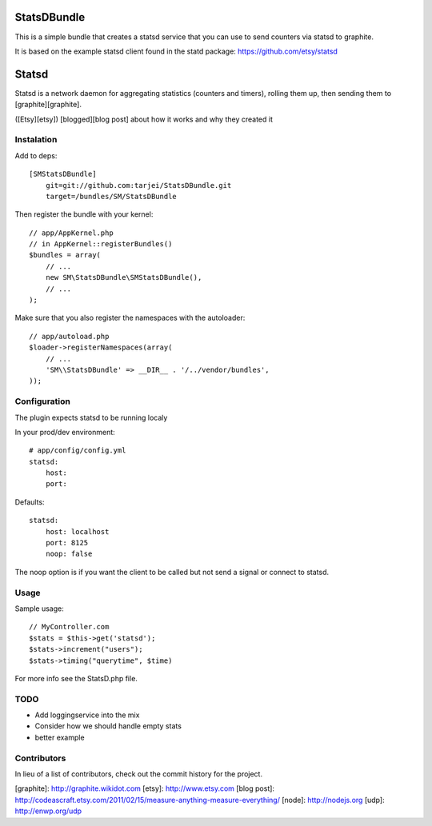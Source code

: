 StatsDBundle
~~~~~~~~~~~~~~

This is a simple bundle that creates a statsd service that you can use to send counters via statsd to graphite.

It is based on the example statsd client found in the statd package: https://github.com/etsy/statsd

Statsd
~~~~~~
Statsd is a network daemon for aggregating statistics (counters and timers), rolling them up, then sending them to [graphite][graphite].

([Etsy][etsy]) [blogged][blog post] about how it works and why they created it


Instalation
-----------

Add to deps::

    [SMStatsDBundle]
        git=git://github.com:tarjei/StatsDBundle.git
        target=/bundles/SM/StatsDBundle

Then register the bundle with your kernel::

    
    // app/AppKernel.php
    // in AppKernel::registerBundles()
    $bundles = array(
        // ...
        new SM\StatsDBundle\SMStatsDBundle(),
        // ...
    );

Make sure that you also register the namespaces with the autoloader::

    // app/autoload.php
    $loader->registerNamespaces(array(
        // ...
        'SM\\StatsDBundle' => __DIR__ . '/../vendor/bundles',
    ));

Configuration
-------------

The plugin expects statsd to be running localy 

In your prod/dev environment::

    # app/config/config.yml
    statsd:
        host:
        port:

Defaults::

    statsd:
        host: localhost
        port: 8125
        noop: false

The noop option is if you want the client to be called but not send a signal or connect to statsd.

Usage
-----

Sample usage::

    // MyController.com
    $stats = $this->get('statsd');
    $stats->increment("users");
    $stats->timing("querytime", $time)



For more info see the StatsD.php file. 

TODO
----
* Add loggingservice into the mix
* Consider how we should handle empty stats
* better example

Contributors
-----------------
In lieu of a list of contributors, check out the commit history for the project.

[graphite]: http://graphite.wikidot.com
[etsy]: http://www.etsy.com
[blog post]: http://codeascraft.etsy.com/2011/02/15/measure-anything-measure-everything/
[node]: http://nodejs.org
[udp]: http://enwp.org/udp
